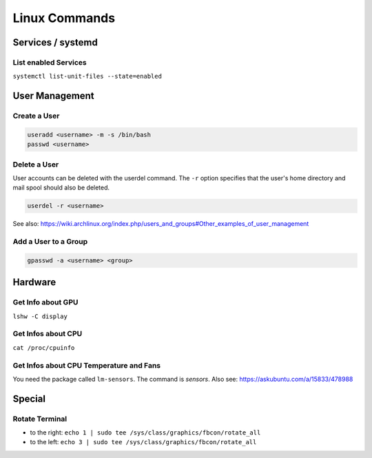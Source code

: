 Linux Commands
==============

Services / systemd
------------------

List enabled Services
~~~~~~~~~~~~~~~~~~~~~

``systemctl list-unit-files --state=enabled``

User Management
---------------

Create a User
~~~~~~~~~~~~~

.. code:: bash

   useradd <username> -m -s /bin/bash
   passwd <username>

Delete a User
~~~~~~~~~~~~~

User accounts can be deleted with the userdel command. The ``-r`` option
specifies that the user's home directory and mail spool should also be
deleted.

.. code:: bash

   userdel -r <username>

See also:
https://wiki.archlinux.org/index.php/users_and_groups#Other_examples_of_user_management

Add a User to a Group
~~~~~~~~~~~~~~~~~~~~~

.. code:: bash

   gpasswd -a <username> <group>

Hardware
--------

Get Info about GPU
~~~~~~~~~~~~~~~~~~

``lshw -C display``

Get Infos about CPU
~~~~~~~~~~~~~~~~~~~

``cat /proc/cpuinfo``

Get Infos about CPU Temperature and Fans
~~~~~~~~~~~~~~~~~~~~~~~~~~~~~~~~~~~~~~~~

You need the package called ``lm-sensors``. The command is `sensors`. Also see: https://askubuntu.com/a/15833/478988

Special
-------

Rotate Terminal
~~~~~~~~~~~~~~~

-  to the right:
   ``echo 1 | sudo tee /sys/class/graphics/fbcon/rotate_all``
-  to the left:
   ``echo 3 | sudo tee /sys/class/graphics/fbcon/rotate_all``
